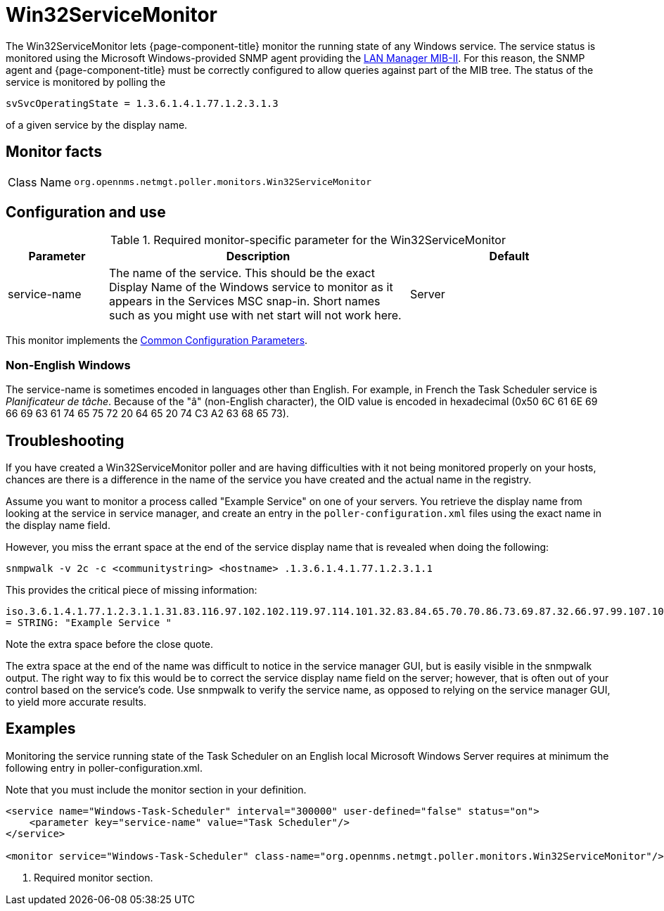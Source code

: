 
= Win32ServiceMonitor

The Win32ServiceMonitor lets {page-component-title} monitor the running state of any Windows service.
The service status is monitored using the Microsoft Windows-provided SNMP agent providing the link:http://technet.microsoft.com/en-us/library/cc977581.aspx[LAN Manager MIB-II].
For this reason, the SNMP agent and {page-component-title} must be correctly configured to allow queries against part of the MIB tree.
The status of the service is monitored by polling the

`svSvcOperatingState = 1.3.6.1.4.1.77.1.2.3.1.3`

of a given service by the display name.

== Monitor facts

[cols="1,7"]
|===
| Class Name
| `org.opennms.netmgt.poller.monitors.Win32ServiceMonitor`
|===

== Configuration and use

.Required monitor-specific parameter for the Win32ServiceMonitor
[options="header"]
[cols="1,3,2"]
|===
| Parameter
| Description
| Default

| service-name
| The name of the service. This should be the exact Display Name of the Windows service to monitor as it appears in the Services MSC snap-in.
Short names such as you might use with net start will not work here.
| Server
|===

This monitor implements the <<reference:service-assurance/introduction.adoc#ref-service-assurance-monitors-common-parameters, Common Configuration Parameters>>.

=== Non-English Windows
The service-name is sometimes encoded in languages other than English.
For example, in French the Task Scheduler service is _Planificateur de tâche_.
Because of the "â" (non-English character), the OID value is encoded in hexadecimal (0x50 6C 61 6E 69 66 69 63 61 74 65 75 72 20 64 65 20 74 C3 A2 63 68 65 73).

== Troubleshooting
If you have created a Win32ServiceMonitor poller and are having difficulties with it not being monitored properly on your hosts, chances are there is a difference in the name of the service you have created and the actual name in the registry.

Assume you want to monitor a process called "Example Service" on one of your servers.
You retrieve the display name from looking at the service in service manager, and create an entry in the `poller-configuration.xml` files using the exact name in the display name field.

However, you miss the errant space at the end of the service display name that is revealed when doing the following:

`snmpwalk -v 2c -c <communitystring> <hostname> .1.3.6.1.4.1.77.1.2.3.1.1`

This provides the critical piece of missing information:

`iso.3.6.1.4.1.77.1.2.3.1.1.31.83.116.97.102.102.119.97.114.101.32.83.84.65.70.70.86.73.69.87.32.66.97.99.107.103.114.111.117.110.100.32 = STRING: "Example Service "`

Note the extra space before the close quote.

The extra space at the end of the name was difficult to notice in the service manager GUI, but is easily visible in the snmpwalk output.
The right way to fix this would be to correct the service display name field on the server; however, that is often out of your control based on the service's code.
Use snmpwalk to verify the service name, as opposed to relying on the service manager GUI, to yield more accurate results.

== Examples

Monitoring the service running state of the Task Scheduler on an English local Microsoft Windows Server requires at minimum the following entry in poller-configuration.xml.

Note that you must include the monitor section in your definition.

[source, xml]
----
<service name="Windows-Task-Scheduler" interval="300000" user-defined="false" status="on">
    <parameter key="service-name" value="Task Scheduler"/>
</service>

<monitor service="Windows-Task-Scheduler" class-name="org.opennms.netmgt.poller.monitors.Win32ServiceMonitor"/> <1>
----
<1> Required monitor section.
